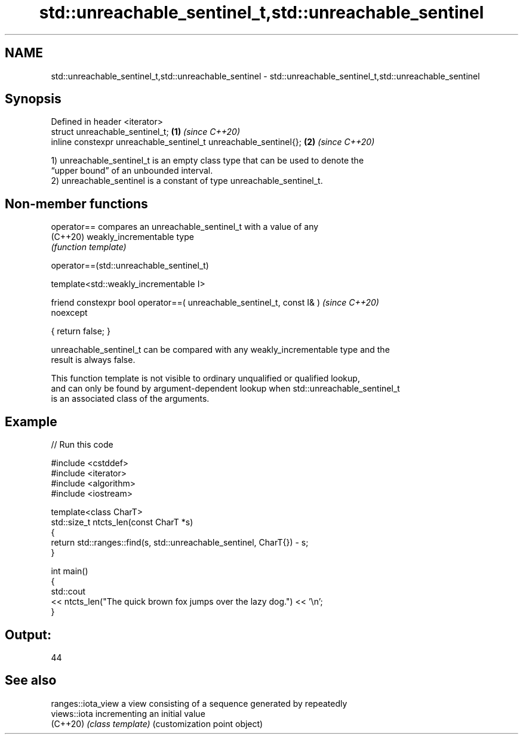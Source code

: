 .TH std::unreachable_sentinel_t,std::unreachable_sentinel 3 "2022.03.29" "http://cppreference.com" "C++ Standard Libary"
.SH NAME
std::unreachable_sentinel_t,std::unreachable_sentinel \- std::unreachable_sentinel_t,std::unreachable_sentinel

.SH Synopsis
   Defined in header <iterator>
   struct unreachable_sentinel_t;                                  \fB(1)\fP \fI(since C++20)\fP
   inline constexpr unreachable_sentinel_t unreachable_sentinel{}; \fB(2)\fP \fI(since C++20)\fP

   1) unreachable_sentinel_t is an empty class type that can be used to denote the
   “upper bound” of an unbounded interval.
   2) unreachable_sentinel is a constant of type unreachable_sentinel_t.

.SH Non-member functions

   operator== compares an unreachable_sentinel_t with a value of any
   (C++20)    weakly_incrementable type
              \fI(function template)\fP

operator==(std::unreachable_sentinel_t)

   template<std::weakly_incrementable I>

   friend constexpr bool operator==( unreachable_sentinel_t, const I& )   \fI(since C++20)\fP
   noexcept

   { return false; }

   unreachable_sentinel_t can be compared with any weakly_incrementable type and the
   result is always false.

   This function template is not visible to ordinary unqualified or qualified lookup,
   and can only be found by argument-dependent lookup when std::unreachable_sentinel_t
   is an associated class of the arguments.

.SH Example


// Run this code

 #include <cstddef>
 #include <iterator>
 #include <algorithm>
 #include <iostream>

 template<class CharT>
 std::size_t ntcts_len(const CharT *s)
 {
     return std::ranges::find(s, std::unreachable_sentinel, CharT{}) - s;
 }

 int main()
 {
     std::cout
         << ntcts_len("The quick brown fox jumps over the lazy dog.") << '\\n';
 }

.SH Output:

 44

.SH See also

   ranges::iota_view a view consisting of a sequence generated by repeatedly
   views::iota       incrementing an initial value
   (C++20)           \fI(class template)\fP (customization point object)
